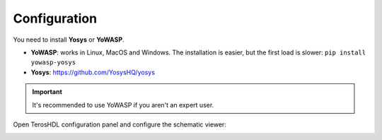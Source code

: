 .. _configuration_netlist:

Configuration
=============

You need to install **Yosys** or **YoWASP**.

- **YoWASP**: works in Linux, MacOS and Windows. The installation is easier, but the first load is slower: ``pip install yowasp-yosys``
- **Yosys**: https://github.com/YosysHQ/yosys

.. important::

    It's recommended to use YoWASP if you aren't an expert user.


Open TerosHDL configuration panel and configure the schematic viewer:

.. image:: images/configuration.png